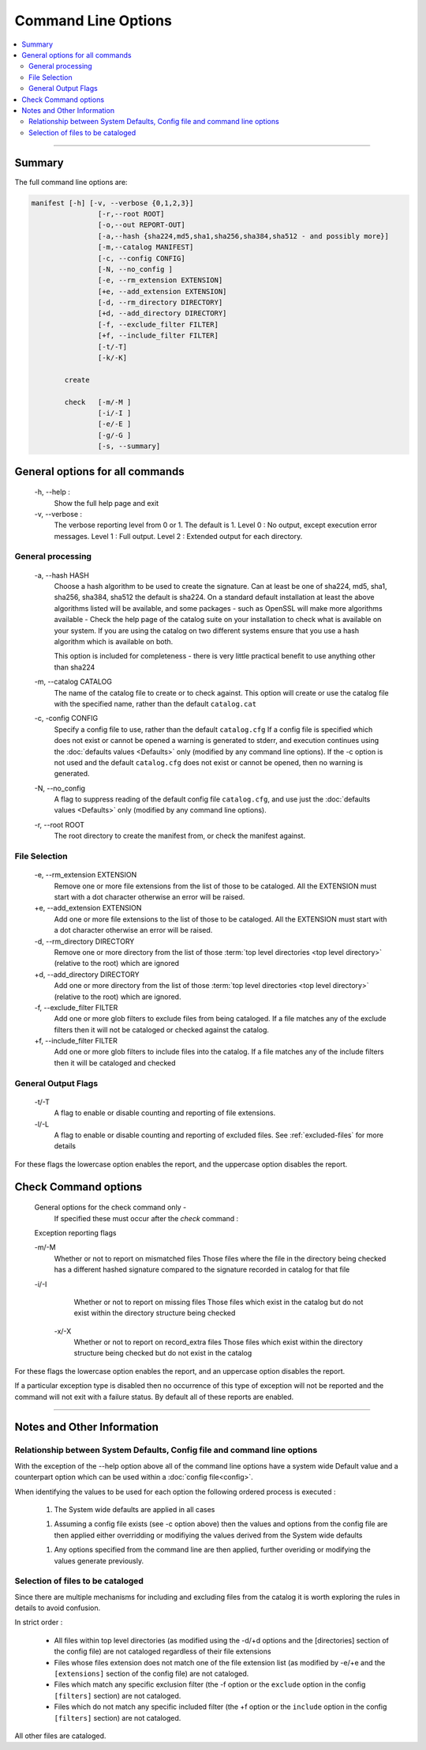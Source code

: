 Command Line Options
====================

.. contents::
    :local:
    :depth: 2

----

Summary
-------

The full command line options are:

.. code-block:: bash

    manifest [-h] [-v, --verbose {0,1,2,3}]
                    [-r,--root ROOT]
                    [-o,--out REPORT-OUT]
                    [-a,--hash {sha224,md5,sha1,sha256,sha384,sha512 - and possibly more}]
                    [-m,--catalog MANIFEST]
                    [-c, --config CONFIG]
                    [-N, --no_config ]
                    [-e, --rm_extension EXTENSION]
                    [+e, --add_extension EXTENSION]
                    [-d, --rm_directory DIRECTORY]
                    [+d, --add_directory DIRECTORY]
                    [-f, --exclude_filter FILTER]
                    [+f, --include_filter FILTER]
                    [-t/-T]
                    [-k/-K]

            create

            check   [-m/-M ]
                    [-i/-I ]
                    [-e/-E ]
                    [-g/-G ]
                    [-s, --summary]

General options for all commands
--------------------------------

    \-h, --help :
            Show the full help page and exit

    \-v, --verbose :
            The verbose reporting level from 0 or 1. The default is 1.
            Level 0 : No output, except execution error messages.
            Level 1 : Full output.
            Level 2 : Extended output for each directory.

General processing
~~~~~~~~~~~~~~~~~~

    \-a, --hash HASH
            Choose a hash algorithm to be used to create the signature.
            Can at least be one of sha224, md5, sha1, sha256, sha384, sha512
            the default is sha224.
            On a standard default installation at least the above algorithms
            listed will be available, and some packages - such as OpenSSL will
            make more algorithms available - Check the help page of the
            catalog suite on your installation to check what is available
            on your system.
            If you are using the catalog on two different systems ensure that
            you use a hash algorithm which is available on both.

            This option is included for completeness - there is very little
            practical benefit to use anything other than sha224

    \-m, --catalog CATALOG
            The name of the catalog file to create or to check against.
            This option will create or use the catalog file
            with the specified name, rather than the default ``catalog.cat``

    \-c, -config CONFIG
            Specify a config file to use, rather than the default ``catalog.cfg``
            If a config file is specified which does not exist or cannot be opened
            a warning is generated to stderr, and execution continues using
            the :doc:`defaults values <Defaults>` only (modified by any command
            line options).
            If the -c option is not used and the default ``catalog.cfg`` does
            not exist or cannot be opened, then no warning is generated.

    \-N, --no_config
            A flag to suppress reading of the default config file ``catalog.cfg``,
            and use just the :doc:`defaults values <Defaults>` only (modified
            by any command line options).

    \-r, --root ROOT
            The root directory to create the manifest from, or check the
            manifest against.

File Selection
~~~~~~~~~~~~~~

    \-e, --rm_extension EXTENSION
            Remove one or more file extensions from the list of those to be cataloged.
            All the EXTENSION must start with a dot character otherwise an
            error will be raised.

    \+e, --add_extension EXTENSION
            Add one or more file extensions to the list of those to be cataloged.
            All the EXTENSION must start with a dot character otherwise an
            error will be raised.

    \-d, --rm_directory DIRECTORY
            Remove one or more directory from the list of those
            :term:`top level directories <top level directory>` (relative to the root) which are ignored

    \+d, --add_directory DIRECTORY
            Add one or more directory from the list of those
            :term:`top level directories <top level directory>` (relative to the root) which are ignored.

    \-f, --exclude_filter FILTER
            Add one or more glob filters to exclude files from
            being cataloged. If a file matches any of the
            exclude filters then it will not be cataloged or
            checked against the catalog.

    \+f, --include_filter FILTER
            Add one or more glob filters to include files into
            the catalog. If a file matches any of the
            include filters then it will be cataloged and checked

General Output Flags
~~~~~~~~~~~~~~~~~~~~

    \-t/-T
            A flag to enable or disable counting and reporting of file extensions.

    \-l/-L
            A flag to enable or disable counting and reporting of excluded files.
            See :ref:`excluded-files` for more details

For these flags the lowercase option enables the report, and the
uppercase option disables the report.


Check Command options
---------------------

    General options for the check command only -
            If specified these must occur after the `check` command :

    Exception reporting flags

    \-m/-M
            Whether or not to report on mismatched files
            Those files where the file in the directory being checked has a
            different hashed signature compared to the signature recorded in
            catalog for that file

    \-i/-I
            Whether or not to report on missing files
            Those files which exist in the catalog but do not exist within the
            directory structure being checked

     \-x/-X
            Whether or not to report on record_extra files
            Those files which exist within the directory structure being
            checked but do not exist in the catalog

For these flags the lowercase option enables the report, and an
uppercase option disables the report.

If a particular exception type is disabled then no occurrence of this
type of exception will not be reported and the command will not exit
with a failure status. By default all of these reports are enabled.

----

Notes and Other Information
---------------------------

Relationship between System Defaults, Config file and command line options
~~~~~~~~~~~~~~~~~~~~~~~~~~~~~~~~~~~~~~~~~~~~~~~~~~~~~~~~~~~~~~~~~~~~~~~~~~

With the exception of the --help option above all of the command line options
have a system wide Default value and a counterpart option which can be used
within a :doc:`config file<config>`.

When identifying the values to be used for each option the following ordered
process is executed :

  1. The System wide defaults are applied in all cases

  1. Assuming a config file exists (see -c option above) then the values and
     options from the config file are then applied either overridding or modifiying
     the values derived from the System wide defaults

  1. Any options specified from the command line are then applied, further
     overiding or modifying the values generate previously.


.. _FileSelection:

Selection of files to be cataloged
~~~~~~~~~~~~~~~~~~~~~~~~~~~~~~~~~~

Since there are multiple mechanisms for including and excluding files from the
catalog it is worth exploring the rules in details to avoid confusion.

In strict order :

    - All files within top level directories (as modified using the -d/+d
      options and the [directories] section of the config file) are not cataloged
      regardless of their file extensions

    - Files whose files extension does not match one of the file extension list
      (as modified by -e/+e and the ``[extensions]`` section of the config file) are not
      cataloged.

    - Files which match any specific exclusion filter (the -f option or the
      ``exclude`` option in the config ``[filters]`` section) are not cataloged.

    - Files which do not match any specific included filter (the +f option or the
      ``include`` option in the config ``[filters]`` section) are not cataloged.

All other files are cataloged.



